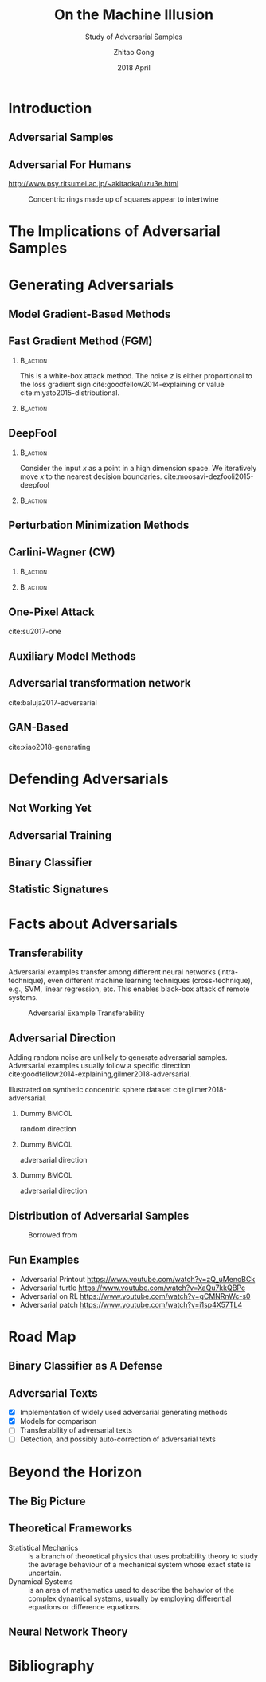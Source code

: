 #+TITLE: On the Machine Illusion
#+SUBTITLE: Study of Adversarial Samples
#+DATE: 2018 April
#+AUTHOR: Zhitao Gong
#+EMAIL: gong@auburn.edu
#+OPTIONS: H:2 ^:{} toc:nil
#+STARTUP: hideblocks showcontent

#+LATEX_CLASS: beamer
#+LATEX_CLASS_OPTIONS: [dvipsnames]

#+LATEX_HEADER: \usepackage{svg}
#+LATEX_HEADER: \usepackage{mathtools}
#+LATEX_HEADER: \usepackage{clrscode3e}
#+LATEX_HEADER: \usepackage{lmodern}
#+LATEX_HEADER: \usepackage{xcolor}
#+LATEX_HEADER: \usepackage{booktabs}
#+LATEX_HEADER: \usepackage{physics}
#+LATEX_HEADER: \usepackage{tikz}
#+LATEX_HEADER: \usepackage[backend=biber,style=alphabetic]{biblatex}

# #+LATEX_HEADER: \fvset{fontsize=\footnotesize}
# #+LATEX_HEADER: \fvset{frame=lines}
# #+LATEX_HEADER: \fvset{framesep=5pt}
#+LATEX_HEADER: \institute{Auburn University}
#+LATEX_HEADER: \addbibresource{~/.local/data/bibliography/nn.bib}
#+LATEX_HEADER: \AtBeginSection[]{\begin{frame}<beamer>\frametitle{Outline}\tableofcontents[currentsection]\end{frame}}
#+LATEX_HEADER: \beamertemplatenavigationsymbolsempty
#+LATEX_HEADER: \setbeamertemplate{footline}[frame number]
#+LATEX_HEADER: \setbeamertemplate{background}{\tikz[overlay,remember picture]\node[opacity=0.2]at(current page.north east)[anchor=north east]{\includegraphics[width=1cm]{img/au.png}};}

#+LATEX_HEADER:  \setbeamersize{description width=0.5cm}

#+LATEX_HEADER: \defbeamertemplate*{bibliography item}{triangletext}{\insertbiblabel}
#+LATEX_HEADER: \renewcommand*{\bibfont}{\tiny}
#+LATEX_HEADER: \renewcommand*{\citesetup}{\scriptsize}

#+LATEX_HEADER: \DeclareMathOperator{\sign}{sign}
#+LATEX_HEADER: \DeclareMathOperator{\sigmoid}{sigmoid}
#+LATEX_HEADER: \DeclareMathOperator{\argmax}{arg\,max}
#+LATEX_HEADER: \DeclareMathOperator{\argmin}{arg\,min}

* Introduction

** Adversarial Samples

** Adversarial For Humans

http://www.psy.ritsumei.ac.jp/~akitaoka/uzu3e.html

#+ATTR_LaTeX: :width .5\textwidth
#+CAPTION: Concentric rings made up of squares appear to intertwine
[[file:img/adv-human.jpg]]

* The Implications of Adversarial Samples

* Generating Adversarials

** Model Gradient-Based Methods

** Fast Gradient Method (FGM)

*** @@latex:@@                                                     :B_action:
:PROPERTIES:
:BEAMER_env: action
:BEAMER_act: <+->
:END:

This is a white-box attack method.  The noise \(z\) is either proportional to
the loss gradient sign cite:goodfellow2014-explaining or value
cite:miyato2015-distributional.

#+BEGIN_EXPORT latex
\begin{equation*}
 \begin{aligned}
  x^\prime &= x + \epsilon \sign\nabla_x L\quad\text{or}\\
  x^\prime &= x + \epsilon\nabla_x L
 \end{aligned}
\end{equation*}
#+END_EXPORT

*** @@latex:@@                                                     :B_action:
:PROPERTIES:
:BEAMER_env: action
:BEAMER_act: <+->
:END:

#+ATTR_LaTeX: :width \textwidth
[[file:img/fgsm_mnist.png]]

** DeepFool

*** @@latex:@@                                                     :B_action:
:PROPERTIES:
:BEAMER_env: action
:BEAMER_act: <+->
:END:

Consider the input \(x\) as a point in a high dimension space.  We iteratively
move \(x\) to the nearest decision boundaries.
cite:moosavi-dezfooli2015-deepfool

*** @@latex:@@                                                     :B_action:
:PROPERTIES:
:BEAMER_env: action
:BEAMER_act: <+->
:END:

#+ATTR_LaTeX: :width \textwidth
[[file:img/deepfool_mnist.png]]

** Perturbation Minimization Methods

** Carlini-Wagner (CW)

*** @@latex:@@                                                     :B_action:
:PROPERTIES:
:BEAMER_env: action
:BEAMER_act: <+->
:END:

#+BEGIN_EXPORT latex
\begin{equation*}
 \begin{aligned}
  \min_w&\|x^\prime - x\|_2^2 + c\cdot f(x^\prime)\\
  x^\prime &= \sigmoid(w, T) = \frac{1}{1 + e^{-Tw}}\\
  f(x) &= \max(\max\{Z_i : i\neq t\} - Z_t, -\kappa)
 \end{aligned}
\end{equation*}
#+END_EXPORT

*** @@latex:@@                                                     :B_action:
:PROPERTIES:
:BEAMER_env: action
:BEAMER_act: <+->
:END:

#+ATTR_LaTeX: :width \textwidth
[[file:img/cw2_mnist_binary_search.png]]

** One-Pixel Attack

cite:su2017-one

** Auxiliary Model Methods

** Adversarial transformation network

cite:baluja2017-adversarial

** GAN-Based

cite:xiao2018-generating

* Defending Adversarials

** Not Working Yet

** Adversarial Training

** Binary Classifier

** Statistic Signatures

* Facts about Adversarials

** Transferability

Adversarial examples transfer among different neural networks (intra-technique),
even different machine learning techniques (cross-technique), e.g., SVM, linear
regression, etc. This enables black-box attack of remote systems.

#+ATTR_LaTeX: :width .55\textwidth
#+CAPTION: Adversarial Example Transferability \cite{papernot2016-transferability}
[[file:img/adv-transfer.png]]

** Adversarial Direction

Adding random noise are unlikely to generate adversarial samples.  Adversarial
examples usually follow a specific direction
cite:goodfellow2014-explaining,gilmer2018-adversarial.

Illustrated on synthetic concentric sphere dataset cite:gilmer2018-adversarial.

*** Dummy                                                             :BMCOL:
:PROPERTIES:
:BEAMER_col: 0.33
:END:

[[file:img/t1.png]]

random direction

*** Dummy                                                             :BMCOL:
:PROPERTIES:
:BEAMER_col: 0.33
:END:

[[file:img/t2.png]]

adversarial direction

*** Dummy                                                             :BMCOL:
:PROPERTIES:
:BEAMER_col: 0.33
:END:

[[file:img/t3.png]]

adversarial direction

** Distribution of Adversarial Samples

  #+CAPTION: Borrowed from \cite{nguyen2014-deep}
  [[file:img/image-space.png]]

** Fun Examples

- Adversarial Printout https://www.youtube.com/watch?v=zQ_uMenoBCk
- Adversarial turtle https://www.youtube.com/watch?v=XaQu7kkQBPc
- Adversarial on RL https://www.youtube.com/watch?v=gCMNRnWc-s0
- Adversarial patch https://www.youtube.com/watch?v=i1sp4X57TL4

* Road Map

** Binary Classifier as A Defense

** Adversarial Texts

- [X] Implementation of widely used adversarial generating methods
- [X] Models for comparison
- [ ] Transferability of adversarial texts
- [ ] Detection, and possibly auto-correction of adversarial texts

* Beyond the Horizon

** The Big Picture

** Theoretical Frameworks

- Statistical Mechanics :: is a branch of theoretical physics that uses
     probability theory to study the average behaviour of a mechanical system
     whose exact state is uncertain.
- Dynamical Systems :: is an area of mathematics used to describe the behavior
     of the complex dynamical systems, usually by employing differential
     equations or difference equations.

** Neural Network Theory

* COMMENT Introduction

** Adversarial Images

Created on MNIST dataset.

[file:img/compare.png]

** Adversarial Texts

Created on IMDB and Reuters datasets.  The unchanged text pieces are omitted for
brevity, denoted by \textbf{[\(\boldsymbol\ldots\)]}.  The changed words are
\colorbox{red!10}{highlighted}.

#+ATTR_LaTeX: :width \textwidth
[[file:img/deepfool-eps40.pdf]]

** What Adversarial Samples Are

*** @@latex:@@                                                     :B_action:
:PROPERTIES:
:BEAMER_env: action
:BEAMER_act: <+->
:END:

For notations, \(f\) denotes a classifier \(\mathcal{R}^m\to\{1,\ldots,k\}\),
which maps the input \(x\in\mathcal{R}^m\) to a discrete label
\(y\in\{1,\ldots,k\}\).  For a given input \(x\), we aim to find an adversarial
example \(x^\prime\), such that
1. the noise \(z = x^\prime-x\) is very small, e.g., \(\|z\|_p\) is small, and
2. \(f(x^\prime)\neq f(x)\)

*** @@latex:@@                                                     :B_action:
:PROPERTIES:
:BEAMER_env: action
:BEAMER_act: <+->
:END:

The classifier \(f\) could be any model, e.g., neural nets, Support Vector
Classifier (SVC), random forest, naive Bayesian, etc.

** Neural Nets as Classifiers

For neural nets, the last layer is usually a softmax layer.  The true label will
be one-hot encoded.

#+ATTR_LaTeX: :width .7\textwidth
#+CAPTION: DNN Architecture Demo \cite{papernot2016-practical}
[[file:img/dnn.png]]


* COMMENT Case Study: Attacking Text Classification Model

** Word-Level CNN

#+CAPTION: Architecture for sentence classification with CNN \cite{kim2014-convolutional}
#+ATTR_LaTeX: :width \textwidth
[[file:img/textcnn.png]]

** Text Embedding

"wait for the video" \(\xrightarrow{\text{tokenize}}\) ["wait", "for", "the",
"video"] \(\xrightarrow{\text{indexer}}\) [2, 20, 34, 8]
\(\xrightarrow{\text{embedding}}\) \(\mathbb{R}^{4\times D}\), where \(D\) is
the embedding size.

- Each sentence with be converted to \(\mathbb{R}^{T\times D}\) before being fed
  into the convolution layer, where \(T\) is the sentence length.
- We usually truncate/pad sentences to the same length so that we could do
  /batch training/.

** Attacking Word-Level CNN

- \(f\) is the well-trained word-level CNN model,
- \(x\) is the input sentence with word converted to indices.  In other words,
  \(x\in\mathbb{N}^T\), where \(T\) is the maximum sentence length.

#+BEGIN_EXPORT latex
\begin{codebox}
 \Procname{$\proc{Attack-Word-CNN}(f, x)$}
 \li \For $i \gets 1$ \To $\attrib{x}{length}$
 \li \Do $z_i \gets \proc{Embedding}(x_i)$\End
 \li $z^\prime \gets \proc{FGSM}(f, z)$
 \li \For $i \gets 1$ \To $\attrib{z^\prime}{length}$
 \li \Do $x^\prime_i \gets \proc{Nearest-Embedding}(z^\prime_i)$
 \li $s_i \gets \proc{Reverse-Embedding}(x^\prime_i) $\End
 \li \Return $s$
\end{codebox}
#+END_EXPORT

Result https://gongzhitaao.org/adversarial-text/

* COMMENT Adversarial Defense

** Adversarial Training

Given a training set \(\mathcal{X}\), standard training chooses weights \(w\) as

\[w^* = \argmin_w\mathbb{E}_{x\in\mathcal{X}}L(x; f_w)\]

Adversarial training instead choose an \epsilon-ball and solves the min-max
formulation

\[w^* = \argmin_w\mathbb{E}_{x \in \mathcal{X}}\left[\max_{\delta \in
[-\epsilon,\epsilon]^N} L(x + \delta; f_w)\right]\]

cite:goodfellow2014-explaining,madry2017-towards solve the inner maximization
problem by mixing dynamically generated adversarial samples into training data.

** More

- Thermometer encoding cite:anonymous2018-thermometer
- Input transformation cite:guo2017-countering
- Randomization cite:xie2017-mitigating
- \(\ldots\)

* COMMENT Case Study: Binary Classifier as Defense

** Separating Adversarial from Clean

Taking advantage of the observation that the adversarial noise follows a
specific direction cite:goodfellow2014-explaining.  We build a simple classifier
to separate adversarial from clean data cite:gong2017-adversarial.

#+BEGIN_EXPORT latex
\begin{table}[htbp]
  \caption{\label{tbl:eps-sensitivity-cifar10}
    FGSM \(\epsilon\) sensitivity on CIFAR10}
  \centering
  \begin{tabular}{lcll}
    \toprule
    & \phantom{a} & \multicolumn{2}{c}{\(\eval{f_2}_{\epsilon=0.03}\)} \\
    \cmidrule{3-4}
    \(\epsilon\) && \(X_{test}\) & \(X^{adv(f_1)}_{test}\)\\
    \midrule
    0.3 && 0.9996 & 1.0000\\
    0.1 && 0.9996 & 1.0000\\
    0.03 && 0.9996 & 0.9997\\
    0.01 && 0.9996 & \textbf{0.0030}\\
    \bottomrule
  \end{tabular}
\end{table}
#+END_EXPORT

Limitation: different hyperparameters, different adversarial algorithms may
elude the binary classifier or adversarial training.

* Bibliography

** @@latex:@@
:PROPERTIES:
:BEAMER_opt: allowframebreaks
:END:

#+LaTeX: \printbibliography
